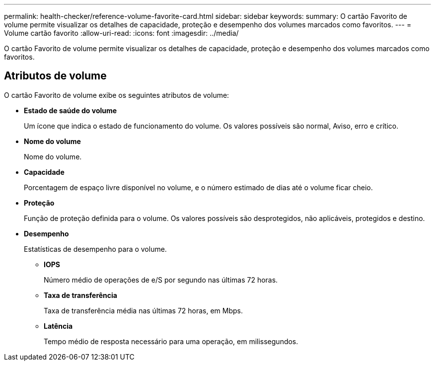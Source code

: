 ---
permalink: health-checker/reference-volume-favorite-card.html 
sidebar: sidebar 
keywords:  
summary: O cartão Favorito de volume permite visualizar os detalhes de capacidade, proteção e desempenho dos volumes marcados como favoritos. 
---
= Volume cartão favorito
:allow-uri-read: 
:icons: font
:imagesdir: ../media/


[role="lead"]
O cartão Favorito de volume permite visualizar os detalhes de capacidade, proteção e desempenho dos volumes marcados como favoritos.



== Atributos de volume

O cartão Favorito de volume exibe os seguintes atributos de volume:

* *Estado de saúde do volume*
+
Um ícone que indica o estado de funcionamento do volume. Os valores possíveis são normal, Aviso, erro e crítico.

* *Nome do volume*
+
Nome do volume.

* *Capacidade*
+
Porcentagem de espaço livre disponível no volume, e o número estimado de dias até o volume ficar cheio.

* *Proteção*
+
Função de proteção definida para o volume. Os valores possíveis são desprotegidos, não aplicáveis, protegidos e destino.

* *Desempenho*
+
Estatísticas de desempenho para o volume.

+
** *IOPS*
+
Número médio de operações de e/S por segundo nas últimas 72 horas.

** *Taxa de transferência*
+
Taxa de transferência média nas últimas 72 horas, em Mbps.

** *Latência*
+
Tempo médio de resposta necessário para uma operação, em milissegundos.




